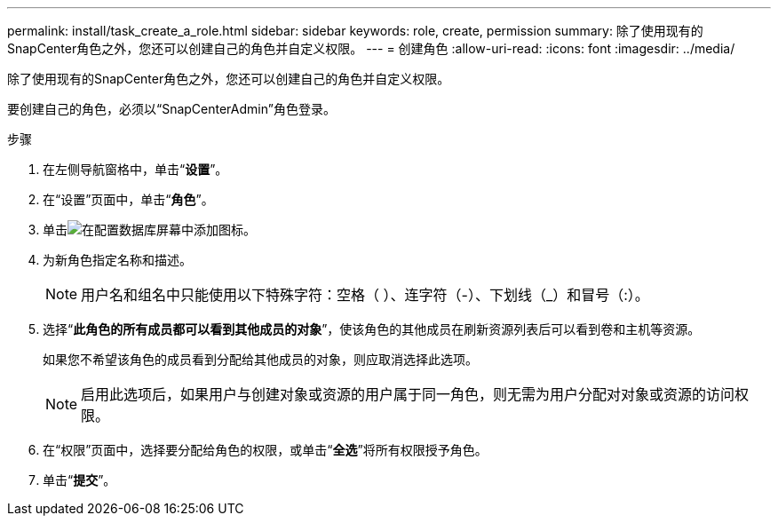 ---
permalink: install/task_create_a_role.html 
sidebar: sidebar 
keywords: role, create, permission 
summary: 除了使用现有的SnapCenter角色之外，您还可以创建自己的角色并自定义权限。 
---
= 创建角色
:allow-uri-read: 
:icons: font
:imagesdir: ../media/


[role="lead"]
除了使用现有的SnapCenter角色之外，您还可以创建自己的角色并自定义权限。

要创建自己的角色，必须以“SnapCenterAdmin”角色登录。

.步骤
. 在左侧导航窗格中，单击“*设置*”。
. 在“设置”页面中，单击“*角色*”。
. 单击image:../media/add_icon_configure_database.gif["在配置数据库屏幕中添加图标"]。
. 为新角色指定名称和描述。
+

NOTE: 用户名和组名中只能使用以下特殊字符：空格（ ）、连字符（-）、下划线（_）和冒号（:）。

. 选择“*此角色的所有成员都可以看到其他成员的对象*”，使该角色的其他成员在刷新资源列表后可以看到卷和主机等资源。
+
如果您不希望该角色的成员看到分配给其他成员的对象，则应取消选择此选项。

+

NOTE: 启用此选项后，如果用户与创建对象或资源的用户属于同一角色，则无需为用户分配对对象或资源的访问权限。

. 在“权限”页面中，选择要分配给角色的权限，或单击“*全选*”将所有权限授予角色。
. 单击“*提交*”。

